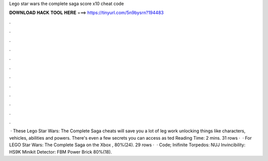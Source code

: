 Lego star wars the complete saga score x10 cheat code

𝐃𝐎𝐖𝐍𝐋𝐎𝐀𝐃 𝐇𝐀𝐂𝐊 𝐓𝐎𝐎𝐋 𝐇𝐄𝐑𝐄 ===> https://tinyurl.com/5n9bysrn?194483

.

.

.

.

.

.

.

.

.

.

.

.

 · These Lego Star Wars: The Complete Saga cheats will save you a lot of leg work unlocking things like characters, vehicles, abilities and powers. There's even a few secrets you can access as ted Reading Time: 2 mins. 31 rows ·  · For LEGO Star Wars: The Complete Saga on the Xbox , 80%(24). 29 rows ·  · Code; Inifinite Torpedos: NUJ Invincibility: HS9K Minikit Detector: FBM Power Brick 80%(18).